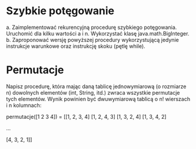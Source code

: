 * Szybkie potęgowanie
  a. Zaimplementować rekurencyjną procedurę szybkiego potęgowania. Uruchomić dla
     kilku wartości a i n. Wykorzystać klasę java.math.BigInteger.
  b. Zaproponować wersję powyższej procedury wykorzystującą jedynie instrukcje
     warunkowe oraz instrukcję skoku (pętlę while).
* Permutacje
  Napisz procedurę, która mając daną tablicę jednowymiarową (o rozmiarze n)
  dowolnych elementów (int, String, itd.) zwraca wszystkie permutacje tych
  elementów. Wynik powinien być dwuwymiarową tablicą o n! wierszach i n
  kolumnach:

  permutacje([1 2 3 4]) = [[1, 2, 3, 4]
                           [1, 2, 4, 3]
                           [1, 3, 2, 4]
                           [1, 3, 4, 2]

                           ...

                           [4, 3, 2, 1]]

